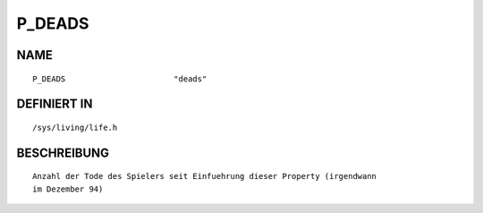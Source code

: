 P_DEADS
=======

NAME
----
::

    P_DEADS                       "deads"                       

DEFINIERT IN
------------
::

    /sys/living/life.h

BESCHREIBUNG
------------
::

     Anzahl der Tode des Spielers seit Einfuehrung dieser Property (irgendwann
     im Dezember 94)

